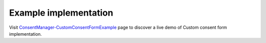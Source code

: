 .. _ConsentManager-CustomConsentFormExample: https://piwikpro.github.io/ConsentManager-CustomConsentFormExample/

Example implementation
----------------------

Visit ConsentManager-CustomConsentFormExample_ page to discover a live demo of Custom consent form implementation.
